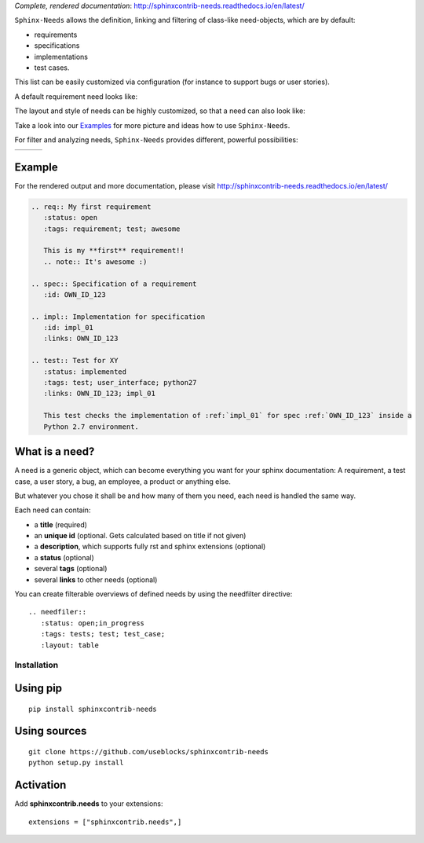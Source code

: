 *Complete, rendered documentation*: http://sphinxcontrib-needs.readthedocs.io/en/latest/

``Sphinx-Needs`` allows the definition, linking and filtering of class-like need-objects, which are by default:

* requirements
* specifications
* implementations
* test cases.

This list can be easily customized via configuration (for instance to support bugs or user stories).

A default requirement need looks like:

.. image:: https://raw.githubusercontent.com/useblocks/sphinxcontrib-needs/master/docs/_images/need_1.png

The layout and style of needs can be highly customized, so that a need can also look like:

.. image:: https://raw.githubusercontent.com/useblocks/sphinxcontrib-needs/master/docs/_images/need_2.png

Take a look into our `Examples <https://sphinxcontrib-needs.readthedocs.io/en/latest/examples/index.html>`_ for more
picture and ideas how to use ``Sphinx-Needs``.

For filter and analyzing needs, ``Sphinx-Needs`` provides different, powerful possibilities:

.. list-table::

   - * .. image:: https://raw.githubusercontent.com/useblocks/sphinxcontrib-needs/master/docs/_images/needtable_1.png
     * .. image:: https://raw.githubusercontent.com/useblocks/sphinxcontrib-needs/master/docs/_images/needflow_1.png
     * .. image:: https://raw.githubusercontent.com/useblocks/sphinxcontrib-needs/master/docs/_images/needpie_1.png


Example
-------

For the rendered output and more documentation, please visit http://sphinxcontrib-needs.readthedocs.io/en/latest/

.. code-block:: rst

    .. req:: My first requirement
       :status: open
       :tags: requirement; test; awesome

       This is my **first** requirement!!
       .. note:: It's awesome :)

    .. spec:: Specification of a requirement
       :id: OWN_ID_123

    .. impl:: Implementation for specification
       :id: impl_01
       :links: OWN_ID_123

    .. test:: Test for XY
       :status: implemented
       :tags: test; user_interface; python27
       :links: OWN_ID_123; impl_01

       This test checks the implementation of :ref:`impl_01` for spec :ref:`OWN_ID_123` inside a
       Python 2.7 environment.

What is a need?
---------------

A need is a generic object, which can become everything you want for your sphinx documentation:
A requirement, a test case, a user story, a bug, an employee, a product or anything else.

But whatever you chose it shall be and how many of them you need, each need is handled the same way.

Each need can contain:

* a **title** (required)
* an **unique id** (optional. Gets calculated based on title if not given)
* a **description**, which supports fully rst and sphinx extensions (optional)
* a **status** (optional)
* several **tags** (optional)
* several **links** to other needs (optional)

You can create filterable overviews of defined needs by using the needfilter directive::

    .. needfiler::
       :status: open;in_progress
       :tags: tests; test; test_case;
       :layout: table

Installation
============

Using pip
---------
::

    pip install sphinxcontrib-needs

Using sources
-------------
::

    git clone https://github.com/useblocks/sphinxcontrib-needs
    python setup.py install

Activation
----------

Add **sphinxcontrib.needs** to your extensions::

    extensions = ["sphinxcontrib.needs",]
